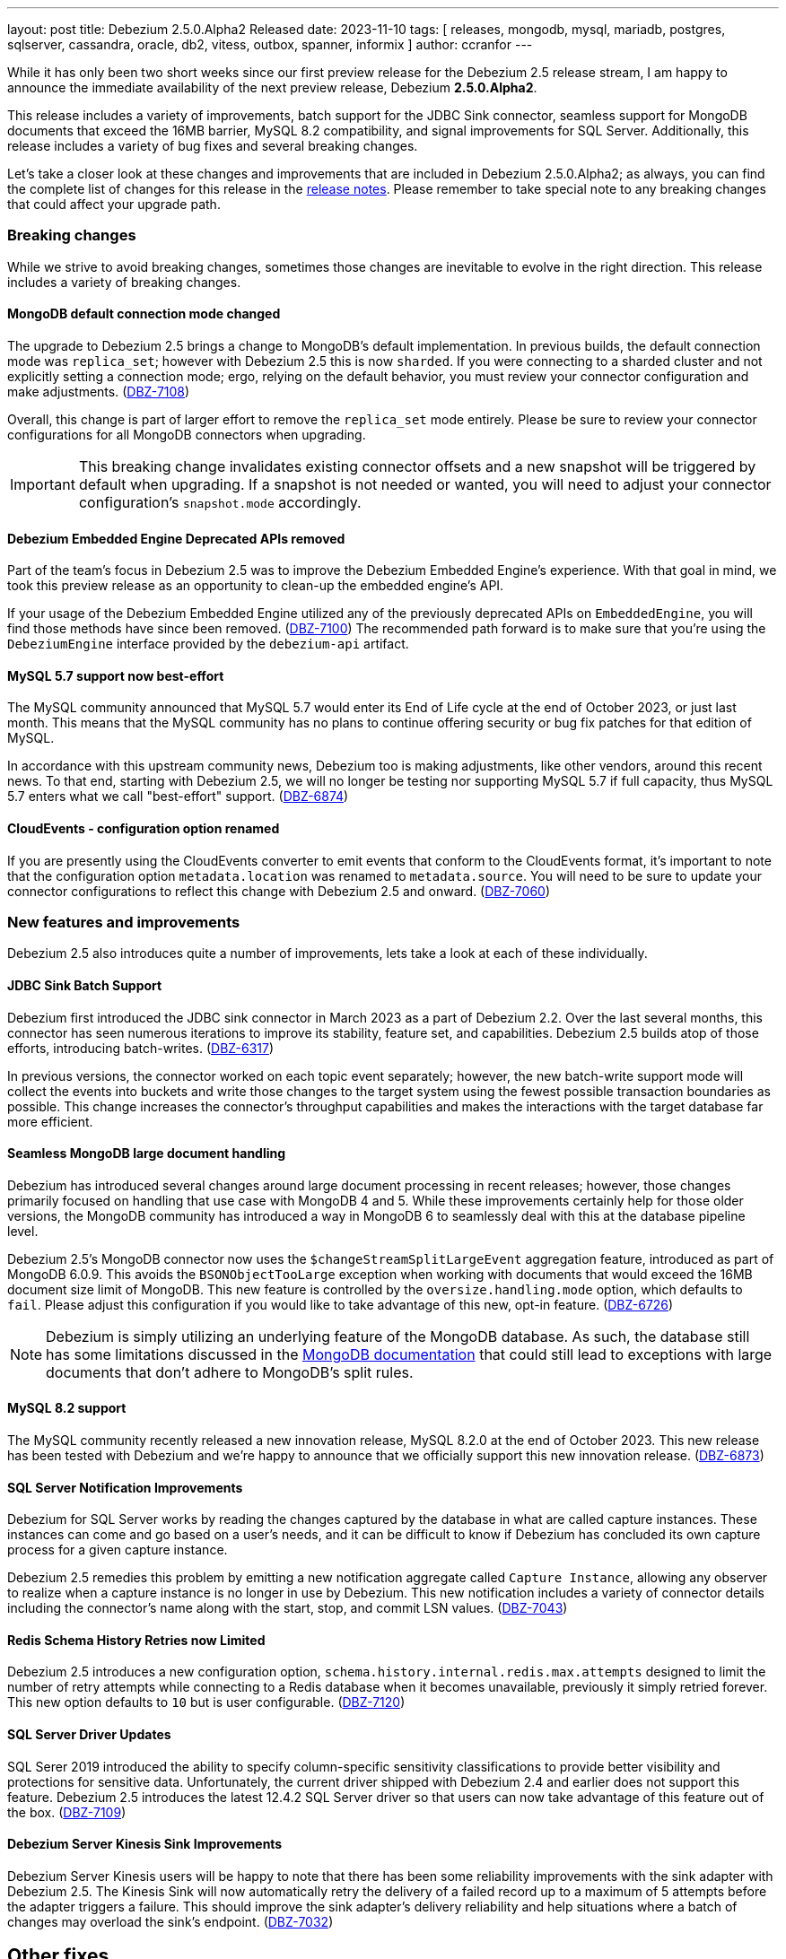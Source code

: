 ---
layout: post
title:  Debezium 2.5.0.Alpha2 Released
date:   2023-11-10
tags: [ releases, mongodb, mysql, mariadb, postgres, sqlserver, cassandra, oracle, db2, vitess, outbox, spanner, informix ]
author: ccranfor
---

While it has only been two short weeks since our first preview release for the Debezium 2.5 release stream, I am happy to announce the immediate availability of the next preview release, Debezium *2.5.0.Alpha2*.

This release includes a variety of improvements, batch support for the JDBC Sink connector, seamless support for MongoDB documents that exceed the 16MB barrier, MySQL 8.2 compatibility, and signal improvements for SQL Server.
Additionally, this release includes a variety of bug fixes and several breaking changes.

Let's take a closer look at these changes and improvements that are included in Debezium 2.5.0.Alpha2;
as always, you can find the complete list of changes for this release in the link:/releases/2.5/release-notes[release notes].
Please remember to take special note to any breaking changes that could affect your upgrade path.

+++<!-- more -->+++

=== Breaking changes

While we strive to avoid breaking changes, sometimes those changes are inevitable to evolve in the right direction.
This release includes a variety of breaking changes.

==== MongoDB default connection mode changed

The upgrade to Debezium 2.5 brings a change to MongoDB's default implementation.
In previous builds, the default connection mode was `replica_set`; however with Debezium 2.5 this is now `sharded`.
If you were connecting to a sharded cluster and not explicitly setting a connection mode; ergo, relying on the default behavior, you must review your connector configuration and make adjustments. (https://issues.redhat.com/browse/DBZ-7108)[DBZ-7108])

Overall, this change is part of larger effort to remove the `replica_set` mode entirely.
Please be sure to review your connector configurations for all MongoDB connectors when upgrading.

[IMPORTANT]
====
This breaking change invalidates existing connector offsets and a new snapshot will be triggered by default when upgrading.
If a snapshot is not needed or wanted, you will need to adjust your connector configuration's `snapshot.mode` accordingly.
====

==== Debezium Embedded Engine Deprecated APIs removed

Part of the team's focus in Debezium 2.5 was to improve the Debezium Embedded Engine's experience.
With that goal in mind, we took this preview release as an opportunity to clean-up the embedded engine's API.

If your usage of the Debezium Embedded Engine utilized any of the previously deprecated APIs on `EmbeddedEngine`, you will find those methods have since been removed. (https://issues.redhat.com/browse/DBZ-7110[DBZ-7100])
The recommended path forward is to make sure that you're using the `DebeziumEngine` interface provided by the `debezium-api` artifact.

==== MySQL 5.7 support now best-effort

The MySQL community announced that MySQL 5.7 would enter its End of Life cycle at the end of October 2023, or just last month.
This means that the MySQL community has no plans to continue offering security or bug fix patches for that edition of MySQL.

In accordance with this upstream community news, Debezium too is making adjustments, like other vendors, around this recent news.
To that end, starting with Debezium 2.5, we will no longer be testing nor supporting MySQL 5.7 if full capacity, thus MySQL 5.7 enters what we call "best-effort" support. (https://issues.redhat.com/browse/DBZ-6874[DBZ-6874])

==== CloudEvents - configuration option renamed

If you are presently using the CloudEvents converter to emit events that conform to the CloudEvents format, it's important to note that the configuration option `metadata.location` was renamed to `metadata.source`.
You will need to be sure to update your connector configurations to reflect this change with Debezium 2.5 and onward. (https://issues.redhat.com/browse/DBZ-7060[DBZ-7060])

=== New features and improvements

Debezium 2.5 also introduces quite a number of improvements, lets take a look at each of these individually.

==== JDBC Sink Batch Support

Debezium first introduced the JDBC sink connector in March 2023 as a part of Debezium 2.2.
Over the last several months, this connector has seen numerous iterations to improve its stability, feature set, and capabilities.
Debezium 2.5 builds atop of those efforts, introducing batch-writes. (https://issues.redhat.com/browse/DBZ-6317[DBZ-6317])

In previous versions, the connector worked on each topic event separately; however, the new batch-write support mode will collect the events into buckets and write those changes to the target system using the fewest possible transaction boundaries as possible.
This change increases the connector's throughput capabilities and makes the interactions with the target database far more efficient.

==== Seamless MongoDB large document handling

Debezium has introduced several changes around large document processing in recent releases; however, those changes primarily focused on handling that use case with MongoDB 4 and 5.
While these improvements certainly help for those older versions, the MongoDB community has introduced a way in MongoDB 6 to seamlessly deal with this at the database pipeline level.

Debezium 2.5's MongoDB connector now uses the `$changeStreamSplitLargeEvent` aggregation feature, introduced as part of MongoDB 6.0.9.
This avoids the `BSONObjectTooLarge` exception when working with documents that would exceed the 16MB document size limit of MongoDB.
This new feature is controlled by the `oversize.handling.mode` option, which defaults to `fail`.
Please adjust this configuration if you would like to take advantage of this new, opt-in feature. (https://issues.redhat.com/browse/DBZ-6726[DBZ-6726])

[NOTE]
====
Debezium is simply utilizing an underlying feature of the MongoDB database.
As such, the database still has some limitations discussed in the https://www.mongodb.com/docs/v6.0/reference/operator/aggregation/changeStreamSplitLargeEvent/#behavior[MongoDB documentation] that could still lead to exceptions with large documents that don't adhere to MongoDB's split rules.
====

==== MySQL 8.2 support

The MySQL community recently released a new innovation release, MySQL 8.2.0 at the end of October 2023.
This new release has been tested with Debezium and we're happy to announce that we officially support this new innovation release. (https://issues.redhat.com/browse/DBZ-6873[DBZ-6873])

==== SQL Server Notification Improvements

Debezium for SQL Server works by reading the changes captured by the database in what are called capture instances.
These instances can come and go based on a user's needs, and it can be difficult to know if Debezium has concluded its own capture process for a given capture instance.

Debezium 2.5 remedies this problem by emitting a new notification aggregate called `Capture Instance`, allowing any observer to realize when a capture instance is no longer in use by Debezium.
This new notification includes a variety of connector details including the connector's name along with the start, stop, and commit LSN values. (https://issues.redhat.com/browse/DBZ-7043[DBZ-7043])

==== Redis Schema History Retries now Limited

Debezium 2.5 introduces a new configuration option, `schema.history.internal.redis.max.attempts` designed to limit the number of retry attempts while connecting to a Redis database when it becomes unavailable, previously it simply retried forever.
This new option defaults to `10` but is user configurable. (https://issues.redhat.com/browse/DBZ-7120[DBZ-7120])

==== SQL Server Driver Updates

SQL Serer 2019 introduced the ability to specify column-specific sensitivity classifications to provide better visibility and protections for sensitive data.
Unfortunately, the current driver shipped with Debezium 2.4 and earlier does not support this feature.
Debezium 2.5 introduces the latest 12.4.2 SQL Server driver so that users can now take advantage of this feature out of the box. (https://issues.redhat.com/browse/DBZ-7109[DBZ-7109])

==== Debezium Server Kinesis Sink Improvements

Debezium Server Kinesis users will be happy to note that there has been some reliability improvements with the sink adapter with Debezium 2.5.
The Kinesis Sink will now automatically retry the delivery of a failed record up to a maximum of 5 attempts before the adapter triggers a failure.
This should improve the sink adapter's delivery reliability and help situations where a batch of changes may overload the sink's endpoint. (https://issues.redhat.com/browse/DBZ-7032[DBZ-7032])

[id="other-changes"]
== Other fixes

In addition, there were quite a number of stability and bug fixes that made it into this release.
These include the following:

* Oracle RAC throws ORA-00310: archive log sequence required https://issues.redhat.com/browse/DBZ-5350[DBZ-5350]
* oracle missing CDC data https://issues.redhat.com/browse/DBZ-5656[DBZ-5656]
* Missing oracle cdc records https://issues.redhat.com/browse/DBZ-5750[DBZ-5750]
* Add (integration) tests for Oracle connector-specific Debezium Connect REST extension https://issues.redhat.com/browse/DBZ-6763[DBZ-6763]
* Intermittent failure of MongoDbReplicaSetAuthTest https://issues.redhat.com/browse/DBZ-6875[DBZ-6875]
* Connector frequently misses commit operations https://issues.redhat.com/browse/DBZ-6942[DBZ-6942]
* Missing events from Oracle 19c https://issues.redhat.com/browse/DBZ-6963[DBZ-6963]
* Mongodb tests in RHEL system testsuite are failing with DBZ 2.3.4 https://issues.redhat.com/browse/DBZ-6996[DBZ-6996]
* Use DebeziumEngine instead of EmbeddedEngine in the testsuite https://issues.redhat.com/browse/DBZ-7007[DBZ-7007]
* Debezium Embedded Infinispan Performs Slowly https://issues.redhat.com/browse/DBZ-7047[DBZ-7047]
* Field exclusion does not work with events of removed fields https://issues.redhat.com/browse/DBZ-7058[DBZ-7058]
* Update transformation property "delete.tombstone.handling.mode" to debezium doc https://issues.redhat.com/browse/DBZ-7062[DBZ-7062]
* JDBC sink connector not working with CloudEvent https://issues.redhat.com/browse/DBZ-7065[DBZ-7065]
* JDBC connection leak when error occurs during processing https://issues.redhat.com/browse/DBZ-7069[DBZ-7069]
* Some server tests fail due to @com.google.inject.Inject annotation https://issues.redhat.com/browse/DBZ-7077[DBZ-7077]
* Add MariaDB driver for testing and distribution https://issues.redhat.com/browse/DBZ-7085[DBZ-7085]
* Allow DS JMX to use username-password authentication on k8 https://issues.redhat.com/browse/DBZ-7087[DBZ-7087]
* HttpIT fails with "Unrecognized field subEvents"  https://issues.redhat.com/browse/DBZ-7092[DBZ-7092]
* MySQL parser does not conform to arithmetical operation priorities https://issues.redhat.com/browse/DBZ-7095[DBZ-7095]
* VitessConnectorIT.shouldTaskFailIfColumnNameInvalid fails https://issues.redhat.com/browse/DBZ-7104[DBZ-7104]
* When RelationalBaseSourceConnector#validateConnection is called with invalid config [inside Connector#validate()] can lead to exceptions https://issues.redhat.com/browse/DBZ-7105[DBZ-7105]
* Debezium crashes on parsing MySQL DDL statement (specific INSERT) https://issues.redhat.com/browse/DBZ-7119[DBZ-7119]

Altogether, https://issues.redhat.com/issues/?jql=project%20%3D%20DBZ%20AND%20fixVersion%20%3D%202.5.0.Alpha2%20ORDER%20BY%20component%20ASC[33 issues] were fixed for this release.
A big thank you to all the contributors from the community who worked on this release:
https://github.com/AnatolyPopov[Anatolii Popov],
https://github.com/ani-sha[Anisha Mohanty],
https://github.com/roldanbob[Bob Roldan],
https://github.com/Naros[Chris Cranford],
https://github.com/harveyyue[Harvey Yue],
https://github.com/ilyasahsan123[Ilyas Ahsan],
https://github.com/jcechace[Jakub Cechacek],
https://github.com/jpechane[Jiri Pechanec],
https://github.com/mfvitale[Mario Fiore Vitale],
https://github.com/obabec[Ondrej Babec],
https://github.com/RafaelJCamara[Rafael Câmara],
https://github.com/rk3rn3r[René Kerner],
https://github.com/rkudryashov[Roman Kudryashov],
https://github.com/ramanenka[Vadzim Ramanenka],
https://github.com/vjuranek[Vojtech Juranek], and
https://github.com/caicancai[蔡灿材]!

[id="whats-next"]
== What's next?

As mentioned in our last release announcement, the cadence for Debezium 2.5 is condensed due to the upcoming holiday season.
The next preview release for Debezium 2.5 will be our first and most likely only Beta release, later this month.
We plan to conclude the Debezium 2.5 release series with a release candidate most likely the first week of December and a final release mid-way through December, just before the holiday break.

The team is also working on a maintenance release of Debezium 2.4, due out late this week.
This update to Debezium 2.4 will bring a host of bug fixes and stability improvements already in Debezium 2.5 to the 2.4 release stream.

We are also moving forward on our review and process for MariaDB support.
There will likely be some news on this in the coming weeks as we begin to find a path forward around this particular advancement.
The team is also continuing the work on the Debezium Engine improvements, and much more.
You can find all the details for our continued plans for Debezium 2.5 on our link:/roadmap[roadmap].

Lastly, there will be news later this week about the next Debezium community event.
Please be on the look-out for this as we'd love to see as many of our community members drop by our virtual event in early December.
it's a great way to meet the engineers who work on Debezium, the community contributors, and ask questions and gain insights into what is all part of Debezium 2.5 and the path forward to 2.6 and 2.7 for next year.

As always, please be sure to get in touch with us on the https://groups.google.com/g/debezium[mailing list] or https://debezium.zulipchat.com/login/#narrow/stream/302529-users[Zulip chat] if you have questions or feedback.
Until next time, stay warm out there!

